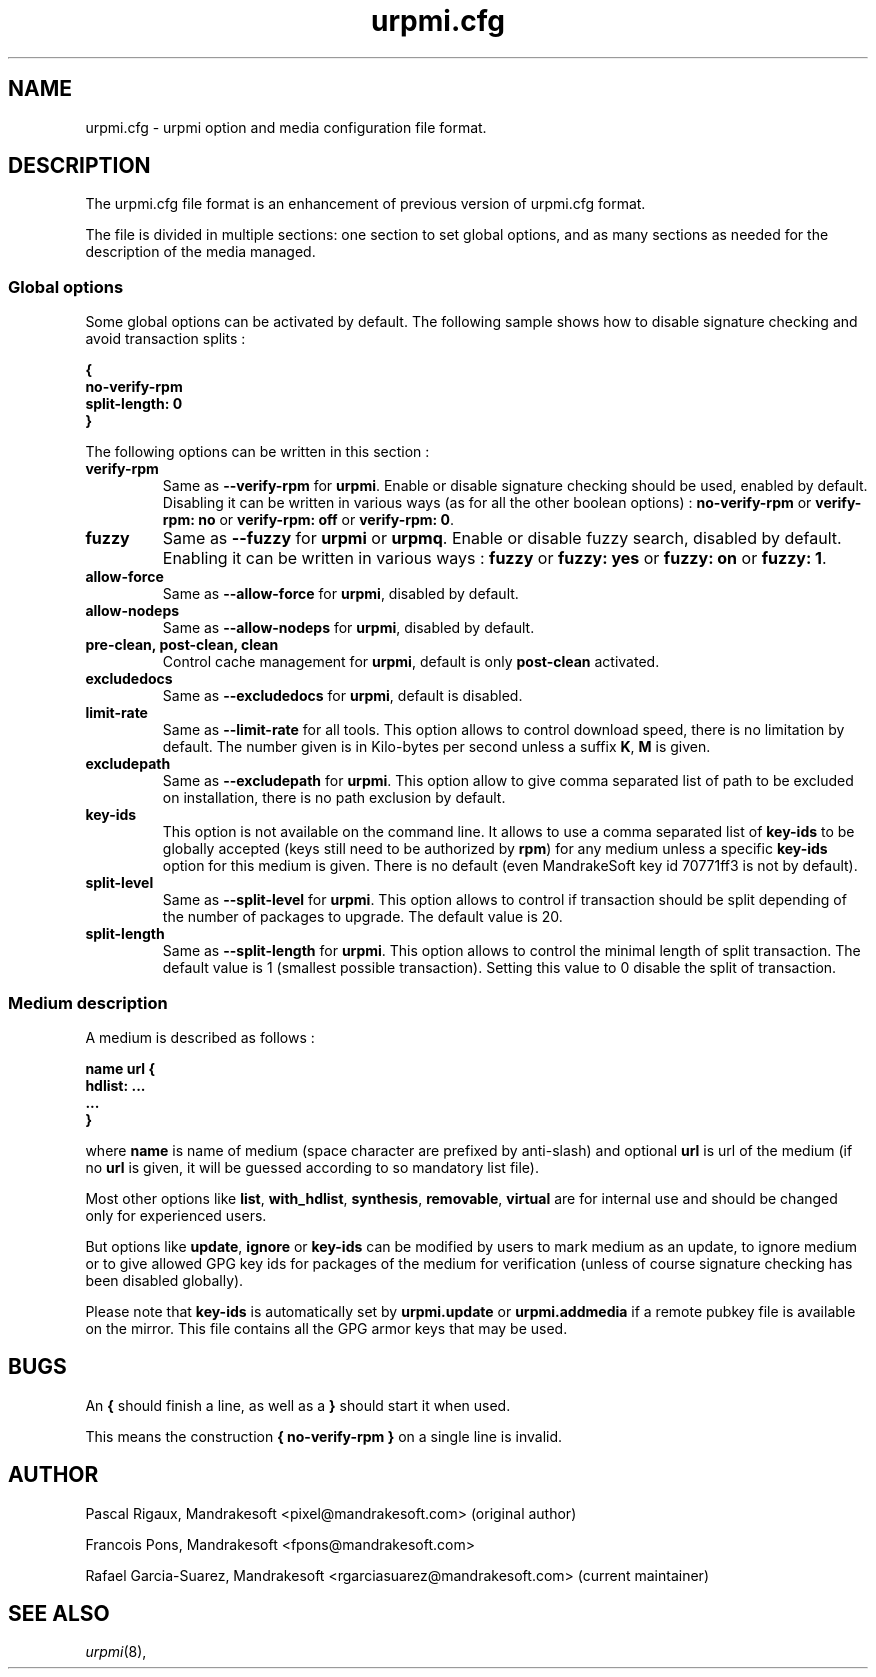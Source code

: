 .TH urpmi.cfg 5 "28 Aug 2003" "MandrakeSoft" "Mandrake Linux"
.IX urpmi.cfg
.SH NAME
urpmi.cfg \- urpmi option and media configuration file format.
.SH DESCRIPTION
The urpmi.cfg file format is an enhancement of previous version of urpmi.cfg
format.

The file is divided in multiple sections: one section to set global options, and as
many sections as needed for the description of the media managed.

.SS Global options

Some global options can be activated by default. The following sample shows how
to disable signature checking and avoid transaction splits :

.B "{"
.br
.B "  no-verify-rpm"
.br
.B "  split-length: 0"
.br
.B "}"

The following options can be written in this section :

.TP
.B verify-rpm
Same as \fB--verify-rpm\fP for \fBurpmi\fP. Enable or disable signature
checking should be used, enabled by default. Disabling it can be written
in various ways (as for all the other boolean options) :
\fBno-verify-rpm\fP or \fBverify-rpm: no\fP or \fBverify-rpm: off\fP or
\fBverify-rpm: 0\fP.

.TP
.B fuzzy
Same as \fB--fuzzy\fP for \fBurpmi\fP or \fBurpmq\fP. Enable or disable
fuzzy search, disabled by default. Enabling it can be written in various ways :
\fBfuzzy\fP or \fBfuzzy: yes\fP or \fBfuzzy: on\fP or \fBfuzzy: 1\fP.

.TP
.B allow-force
Same as \fB--allow-force\fP for \fBurpmi\fP, disabled by default.

.TP
.B allow-nodeps
Same as \fB--allow-nodeps\fP for \fBurpmi\fP, disabled by default.

.TP
.B pre-clean, post-clean, clean
Control cache management for \fBurpmi\fP, default is only \fBpost-clean\fP
activated.

.TP
.B excludedocs
Same as \fB--excludedocs\fP for \fBurpmi\fP, default is disabled.

.TP
.B limit-rate
Same as \fB--limit-rate\fP for all tools. This option allows to control download
speed, there is no limitation by default. The number given is in Kilo-bytes per
second unless a suffix \fBK\fP, \fBM\fP is given.

.TP
.B excludepath
Same as \fB--excludepath\fP for \fBurpmi\fP. This option allow to give comma
separated list of path to be excluded on installation, there is no path
exclusion by default.

.TP
.B key-ids
This option is not available on the command line. It allows to use a comma
separated list of \fBkey-ids\fP to be globally accepted (keys still need to be
authorized by \fBrpm\fP) for any medium unless a specific \fBkey-ids\fP option
for this medium is given. There is no default (even MandrakeSoft key id 70771ff3
is not by default).

.TP
.B split-level
Same as \fB--split-level\fP for \fBurpmi\fP. This option allows to control if
transaction should be split depending of the number of packages to upgrade. The
default value is 20.

.TP
.B split-length
Same as \fB--split-length\fP for \fBurpmi\fP. This option allows to control the
minimal length of split transaction. The default value is 1 (smallest possible
transaction). Setting this value to 0 disable the split of transaction.

.SS Medium description

A medium is described as follows :

.B "name url {"
.br
.B "  hdlist: ..."
.br
.B "  ..."
.br
.B "}"

where \fBname\fP is name of medium (space character are prefixed by anti-slash)
and optional \fBurl\fP is url of the medium (if no \fBurl\fP is given, it will
be guessed according to so mandatory list file).

Most other options like \fBlist\fP, \fBwith_hdlist\fP, \fBsynthesis\fP,
\fBremovable\fP, \fBvirtual\fP are for internal use and should be changed only
for experienced users.

But options like \fBupdate\fP, \fBignore\fP or \fBkey-ids\fP can be modified by
users to mark medium as an update, to ignore medium or to give allowed GPG key
ids for packages of the medium for verification (unless of course signature
checking has been disabled globally).

Please note that \fBkey-ids\fP is automatically set by \fBurpmi.update\fP or
\fBurpmi.addmedia\fP if a remote pubkey file is available on the mirror. This
file contains all the GPG armor keys that may be used.

.SH BUGS
An \fB{\fP should finish a line, as well as a \fB}\fP should start it when used.

This means the construction \fB{ no-verify-rpm }\fP on a single line is invalid.
.SH AUTHOR
Pascal Rigaux, Mandrakesoft <pixel@mandrakesoft.com> (original author)
.PP
Francois Pons, Mandrakesoft <fpons@mandrakesoft.com>
.PP
Rafael Garcia-Suarez, Mandrakesoft <rgarciasuarez@mandrakesoft.com>
(current maintainer)
.SH SEE ALSO
\fIurpmi\fP(8),

